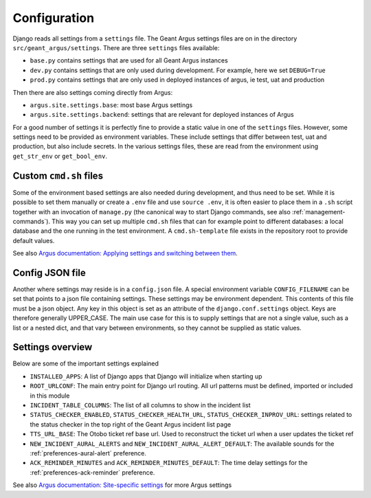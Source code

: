 .. _confguration:

Configuration
=============

Django reads all settings from a ``settings`` file. The Geant Argus settings
files are on in the directory  ``src/geant_argus/settings``. There are three ``settings`` files
available:

* ``base.py`` contains settings that are used for all Geant Argus instances
* ``dev.py`` contains settings that are only used during development. For example, here we set
  ``DEBUG=True``
* ``prod.py`` contains settings that are only used in deployed instances of argus, ie test, uat
  and production

Then there are also settings coming directly from Argus:

* ``argus.site.settings.base``: most base Argus settings
* ``argus.site.settings.backend``: settings that are relevant for deployed instances of Argus

For a good number of settings it is perfectly fine to provide a static value in one of the
``settings`` files. However, some settings need to be provided as environment variables. These
include settings that differ between test, uat and production, but also include secrets. In the
various settings files, these are read from the environment using ``get_str_env`` or
``get_bool_env``.


.. _custom-cmd-sh-files:

Custom ``cmd.sh`` files
------------------------

Some of the environment based settings are also needed during development, and thus need to be
set. While it is possible to set them manually or create a ``.env`` file and use ``source .env``,
it is often easier to place them in a ``.sh`` script together with an invocation of ``manage.py``
(the canonical way to start Django commands, see also :ref:`management-commands`). This way you can
set up multiple ``cmd.sh`` files that can for example point to different databases: a local
database and the one running in the test environment. A ``cmd.sh-template`` file exists in the
repository root to provide default values.

See also `Argus documentation: Applying settings and switching between them
<https://argus-server.readthedocs.io/en/latest/development/notes.html#applying-settings-and-switching-between-them>`_.


.. _config-json::

Config JSON file
----------------

Another where settings may reside is in a ``config.json`` file. A special environment variable
``CONFIG_FILENAME`` can be set that points to a json file containing settings. These settings
may be environment dependent. This contents of this file must be a json object. Any key in this
object is set as an attribute of the ``django.conf.settings`` object. Keys are therefore generally
UPPER_CASE. The main use case for this is to supply settings that are not a single value, such
as a list or a nested dict, and that vary between environments, so they cannot be supplied as
static values.


.. _settings-overview:

Settings overview
-----------------

Below are some of the important settings explained

* ``INSTALLED_APPS``: A list of Django apps that Django will initialize when starting up
* ``ROOT_URLCONF``: The main entry point for Django url routing. All url patterns must be defined,
  imported or included in this module
* ``INCIDENT_TABLE_COLUMNS``: The list of all columns to show in the incident list
* ``STATUS_CHECKER_ENABLED``, ``STATUS_CHECKER_HEALTH_URL``, ``STATUS_CHECKER_INPROV_URL``:
  settings related to the status checker in the top right of the Geant Argus incident list page
* ``TTS_URL_BASE``: The Otobo ticket ref base url. Used to reconstruct the ticket url when a user
  updates the ticket ref
* ``NEW_INCIDENT_AURAL_ALERTS`` and ``NEW_INCIDENT_AURAL_ALERT_DEFAULT``: The available sounds for
  the :ref:`preferences-aural-alert` preference.
* ``ACK_REMINDER_MINUTES`` and ``ACK_REMINDER_MINUTES_DEFAULT``: The time delay settings for
  the :ref:`preferences-ack-reminder` preference.

See also `Argus documentation: Site-specific settings
<https://argus-server.readthedocs.io/en/latest/reference/site-specific-settings.html>`_ for more
Argus settings

